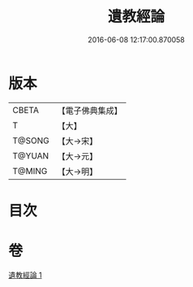#+TITLE: 遺教經論 
#+DATE: 2016-06-08 12:17:00.870058

* 版本
 |     CBETA|【電子佛典集成】|
 |         T|【大】     |
 |    T@SONG|【大→宋】   |
 |    T@YUAN|【大→元】   |
 |    T@MING|【大→明】   |

* 目次

* 卷
[[file:KR6g0044_001.txt][遺教經論 1]]

